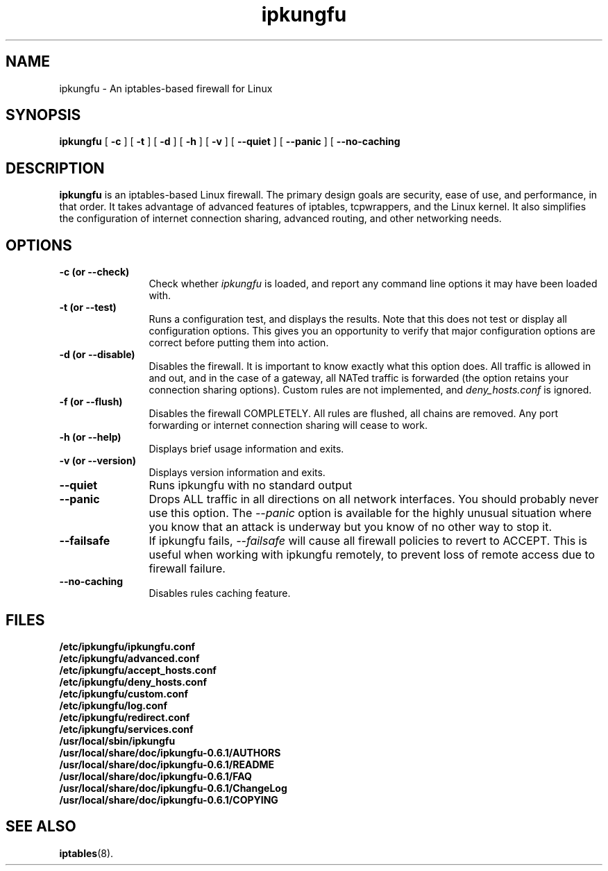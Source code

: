 .TH ipkungfu 8 "January 2003"
.SH NAME
ipkungfu \- An iptables-based firewall for Linux
.SH SYNOPSIS
.B ipkungfu
[
.B \-c
] [
.B \-t
] [
.B \-d
] [
.B \-h
] [
.B \-v
] [
.BI \-\-quiet
] [
.BI \-\-panic
] [
.BI \-\-no\-caching

.SH DESCRIPTION
.B ipkungfu
is an iptables-based Linux firewall. The primary design goals are security, ease of use, and performance, in that order. It takes advantage of advanced features of iptables, tcpwrappers, and the Linux kernel. It also simplifies the configuration of internet connection sharing, advanced routing, and other networking needs.

.SH OPTIONS
.TP 12

.B \-c " (or " \-\-check)
Check whether \fIipkungfu\fP is loaded, and report any command line options it may have been loaded with.
.TP

.B \-t " (or " \-\-test)
Runs a configuration test, and displays the results.  Note that this does not test or display all configuration options.  This gives you an opportunity to verify that major configuration options are correct before putting them into action.
.TP

.B \-d " (or " \-\-disable)
Disables the firewall.  It is important to know exactly what this option does.  All traffic is allowed in and out, and in the case of a gateway, all NATed traffic is forwarded (the option retains your connection sharing options).  Custom rules are not implemented, and \fIdeny_hosts.conf\fP is ignored.
.TP

.B \-f " (or " \-\-flush)
Disables the firewall COMPLETELY.  All rules are flushed, all chains are removed.  Any port forwarding or internet connection sharing will cease to work.
.TP

.B \-h " (or " \-\-help)
Displays brief usage information and exits.
.TP

.B \-v " (or " \-\-version)
Displays version information and exits.
.TP

.B \-\-quiet
Runs ipkungfu with no standard output
.TP

.B \-\-panic               
Drops ALL traffic in all directions on all network interfaces.  You should probably never use this option.  The \fI--panic\fP option is available for the highly unusual situation where you know that an attack is underway but you know of no other way to stop it.
.TP

.B \-\-failsafe
If ipkungfu fails, \fI--failsafe\fP will cause all firewall policies to revert to ACCEPT.  This is useful when working with ipkungfu remotely, to prevent loss of remote access due to firewall failure.
.TP

.B \-\-no\-caching
Disables rules caching feature.

.SH FILES
.PD 0
.B /etc/ipkungfu/ipkungfu.conf
.br
.B /etc/ipkungfu/advanced.conf
.br
.B /etc/ipkungfu/accept_hosts.conf
.br
.B /etc/ipkungfu/deny_hosts.conf
.br
.B /etc/ipkungfu/custom.conf
.br
.B /etc/ipkungfu/log.conf
.br
.B /etc/ipkungfu/redirect.conf
.br
.B /etc/ipkungfu/services.conf
.br
.B /usr/local/sbin/ipkungfu
.br
.B /usr/local/share/doc/ipkungfu-0.6.1/AUTHORS
.br
.B /usr/local/share/doc/ipkungfu-0.6.1/README
.br
.B /usr/local/share/doc/ipkungfu-0.6.1/FAQ
.br
.B /usr/local/share/doc/ipkungfu-0.6.1/ChangeLog
.br
.B /usr/local/share/doc/ipkungfu-0.6.1/COPYING
.PD
.SH SEE ALSO
.BR iptables (8).
